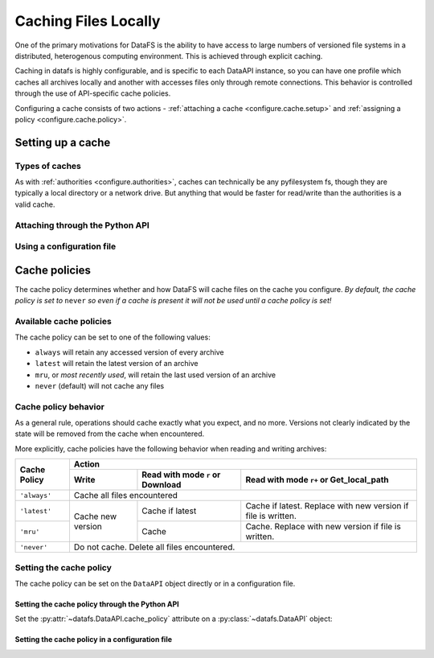 
.. _configure.cache:

=====================
Caching Files Locally
=====================

One of the primary motivations for DataFS is the ability to have access to large numbers of versioned file systems in a distributed, heterogenous computing environment. This is achieved through explicit caching.

Caching in datafs is highly configurable, and is specific to each DataAPI instance, so you can have one profile which caches all archives locally and another with accesses files only through remote connections. This behavior is controlled through the use of API-specific cache policies.


Configuring a cache consists of two actions - :ref:`attaching a cache <configure.cache.setup>` and :ref:`assigning a policy <configure.cache.policy>`.

.. _configure.cache.setup:

Setting up a cache
------------------

Types of caches
~~~~~~~~~~~~~~~

As with :ref:`authorities <configure.authorities>`, caches can technically be any pyfilesystem fs, though they are typically a local directory or a network drive. But anything that would be faster for read/write than the authorities is a valid cache.


Attaching through the Python API
~~~~~~~~~~~~~~~~~~~~~~~~~~~~~~~~

.. example code



Using a configuration file
~~~~~~~~~~~~~~~~~~~~~~~~~~

.. example code



.. _configure.cache.policy:

Cache policies
--------------

The cache policy determines whether and how DataFS will cache files on the cache you configure. *By default, the cache policy is set to* ``never`` *so even if a cache is present it will not be used until a cache policy is set!*


Available cache policies
~~~~~~~~~~~~~~~~~~~~~~~~

The cache policy can be set to one of the following values:

* ``always`` will retain any accessed version of every archive
* ``latest`` will retain the latest version of an archive
* ``mru``, or *most recently used*, will retain the last used version of an archive
* ``never`` (default) will not cache any files


Cache policy behavior
~~~~~~~~~~~~~~~~~~~~~


As a general rule, operations should cache exactly what you expect, and no more. Versions not clearly indicated by the state will be removed from the cache when encountered.

More explicitly, cache policies have the following behavior when reading and writing archives:

+--------------+---------+---------------------+-----------------------+
|              | Action                                                |
+              +---------+---------------------+-----------------------+
|              |         | Read with mode      | Read with mode ``r+`` |
| Cache Policy | Write   | ``r`` or Download   | or Get\_local\_path   |
+==============+=========+=====================+=======================+
| ``'always'`` | Cache all files encountered                           |
+--------------+---------+---------------------+-----------------------+
|              |         |                     | Cache if latest.      |
| ``'latest'`` |         | Cache if latest     | Replace with new      |
|              |         |                     | version if file is    |
|              | Cache   |                     | written.              |
+--------------+ new     +---------------------+-----------------------+
|              | version |                     | Cache. Replace with   |
| ``'mru'``    |         | Cache               | new version if file   |
|              |         |                     | is written.           |
+--------------+---------+---------------------+-----------------------+
| ``'never'``  | Do not cache. Delete all files encountered.           |
+--------------+---------+---------------------+-----------------------+

Setting the cache policy
~~~~~~~~~~~~~~~~~~~~~~~~

The cache policy can be set on the ``DataAPI`` object directly or in a configuration file.

Setting the cache policy through the Python API
^^^^^^^^^^^^^^^^^^^^^^^^^^^^^^^^^^^^^^^^^^^^^^^

Set the :py:attr:`~datafs.DataAPI.cache_policy` attribute on a :py:class:`~datafs.DataAPI` object:

.. example code

Setting the cache policy in a configuration file
^^^^^^^^^^^^^^^^^^^^^^^^^^^^^^^^^^^^^^^^^^^^^^^^

.. example code


